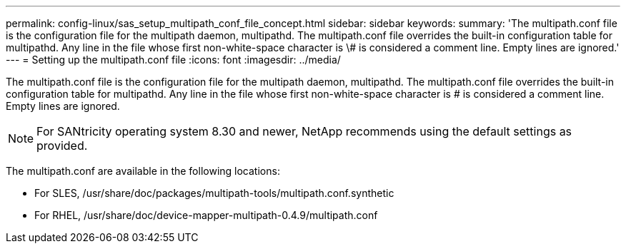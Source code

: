 ---
permalink: config-linux/sas_setup_multipath_conf_file_concept.html
sidebar: sidebar
keywords: 
summary: 'The multipath.conf file is the configuration file for the multipath daemon, multipathd. The multipath.conf file overrides the built-in configuration table for multipathd. Any line in the file whose first non-white-space character is \# is considered a comment line. Empty lines are ignored.'
---
= Setting up the multipath.conf file
:icons: font
:imagesdir: ../media/

[.lead]
The multipath.conf file is the configuration file for the multipath daemon, multipathd. The multipath.conf file overrides the built-in configuration table for multipathd. Any line in the file whose first non-white-space character is # is considered a comment line. Empty lines are ignored.

NOTE: For SANtricity operating system 8.30 and newer, NetApp recommends using the default settings as provided.

The multipath.conf are available in the following locations:

* For SLES, /usr/share/doc/packages/multipath-tools/multipath.conf.synthetic
* For RHEL, /usr/share/doc/device-mapper-multipath-0.4.9/multipath.conf

